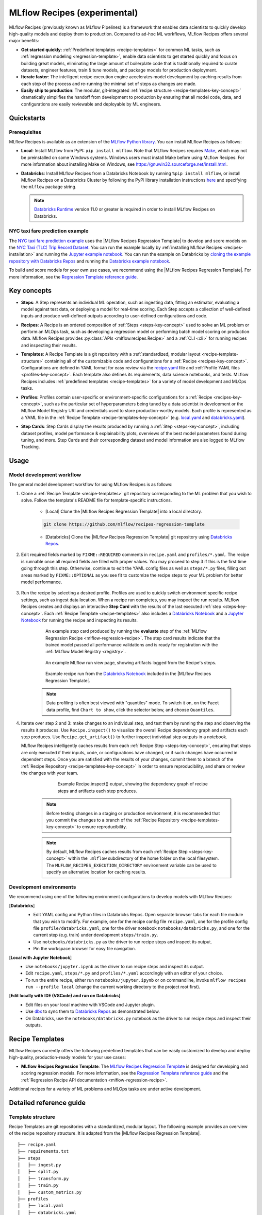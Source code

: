 .. _recipes:

===============================
MLflow Recipes (experimental)
===============================

MLflow Recipes (previously known as MLflow Pipelines) is a framework that enables data scientists
to quickly develop high-quality models and deploy them to production.
Compared to ad-hoc ML workflows, MLflow Recipes offers several major benefits:

- **Get started quickly**: :ref:`Predefined templates <recipe-templates>` for common ML tasks,
  such as :ref:`regression modeling <regression-template>`, enable data scientists to get started
  quickly and focus on building great models, eliminating the large amount of boilerplate code that
  is traditionally required to curate datasets, engineer features, train & tune models, and package
  models for production deployment.

- **Iterate faster**: The intelligent recipe execution engine accelerates model development by
  caching results from each step of the process and re-running the minimal set of steps as changes
  are made.

- **Easily ship to production**: The modular, git-integrated :ref:`recipe structure
  <recipe-templates-key-concept>` dramatically simplifies the handoff from development to
  production by ensuring that all model code, data, and configurations are easily reviewable and
  deployable by ML engineers.

Quickstarts
-----------

Prerequisites
~~~~~~~~~~~~~

.. _recipes-installation:

MLflow Recipes is available as an extension of the
`MLflow Python library <https://pypi.org/project/mlflow/>`_. You can install MLflow Recipes
as follows:

- **Local**: Install MLflow from PyPI: ``pip install mlflow``.
  Note that MLflow Recipes requires `Make <https://www.gnu.org/software/make>`_,
  which may not be preinstalled on some Windows systems.
  Windows users must install Make before using MLflow Recipes. For more information about
  installing Make on Windows, see https://gnuwin32.sourceforge.net/install.html.

- **Databricks**: Install MLflow Recipes from a Databricks Notebook by running
  ``%pip install mlflow``, or install MLflow Recipes on a Databricks Cluster by
  following the PyPI library installation instructions `here
  <https://docs.databricks.com/libraries/cluster-libraries.html#install-a-library-on-a-cluster>`_
  and specifying the ``mlflow`` package string.

  .. note::
    `Databricks Runtime <https://docs.databricks.com/runtime/dbr.html>`_ version 11.0
    or greater is required in order to install MLflow Recipes on Databricks.

NYC taxi fare prediction example
~~~~~~~~~~~~~~~~~~~~~~~~~~~~~~~~
The `NYC taxi fare prediction example <https://github.com/mlflow/recipes-examples>`_
uses the |MLflow Recipes Regression Template| to develop and score models on the
`NYC Taxi (TLC) Trip Record Dataset
<https://www1.nyc.gov/site/tlc/about/tlc-trip-record-data.page>`_. You can run the example locally
by :ref:`installing MLflow Recipes <recipes-installation>` and running the `Jupyter example
notebook <https://github.com/mlflow/recipes-examples/blob/main/regression/notebooks/jupyter.ipynb>`_.
You can run the example on Databricks by `cloning the example repository with Databricks Repos
<https://docs.databricks.com/repos/work-with-notebooks-other-files.html#clone-a-remote-git-repository>`_
and running the `Databricks example notebook
<https://github.com/mlflow/recipes-examples/blob/main/regression/notebooks/databricks.py>`_.

To build and score models for your own use cases, we recommend using the
|MLflow Recipes Regression Template|. For more information, see the
|Regression Template reference guide|.

Key concepts
------------

.. _steps-key-concept:

- **Steps**: A Step represents an individual ML operation, such as ingesting data, fitting an
  estimator, evaluating a model against test data, or deploying a model for real-time scoring.
  Each Step accepts a collection of well-defined inputs and produce well-defined outputs according
  to user-defined configurations and code.

.. _recipes-key-concept:

- **Recipes**: A Recipe is an ordered composition of :ref:`Steps <steps-key-concept>` used to
  solve an ML problem or perform an MLOps task, such as developing a regression model or performing
  batch model scoring on production data. MLflow Recipes provides
  :py:class:`APIs <mlflow.recipes.Recipe>` and a :ref:`CLI <cli>` for running recipes and
  inspecting their results.

.. _recipe-templates-key-concept:

- **Templates**: A Recipe Template is a git repository with a :ref:`standardized, modular layout
  <recipe-template-structure>` containing all of the customizable code and configurations for a
  :ref:`Recipe <recipes-key-concept>`. Configurations are defined in YAML format for easy
  review via the |recipe.yaml| file and :ref:`Profile YAML files <profiles-key-concept>`. Each
  template also defines its requirements, data science notebooks, and tests. MLflow Recipes
  includes :ref:`predefined templates <recipe-templates>` for a variety of model development and
  MLOps tasks.

.. _profiles-key-concept:

- **Profiles**: Profiles contain user-specific or environment-specific configurations for a
  :ref:`Recipe <recipes-key-concept>`, such as the particular set of hyperparameters being
  tuned by a data scientist in development or the MLflow Model Registry URI and credentials
  used to store production-worthy models. Each profile is represented as a YAML file
  in the :ref:`Recipe Template <recipe-templates-key-concept>` (e.g.
  `local.yaml <https://github.com/mlflow/recipes-examples/blob/main/regression/profiles/local.yaml>`_
  and `databricks.yaml
  <https://github.com/mlflow/recipes-examples/blob/main/regression/profiles/databricks.yaml>`_).

.. _step-cards-key-concept:

- **Step Cards**: Step Cards display the results produced by running a
  :ref:`Step <steps-key-concept>`, including dataset profiles, model performance & explainability
  plots, overviews of the best model parameters found during tuning, and more. Step Cards and their
  corresponding dataset and model information are also logged to MLflow Tracking.

Usage
-----
Model development workflow
~~~~~~~~~~~~~~~~~~~~~~~~~~

The general model development workflow for using MLflow Recipes is as follows:

1. Clone a :ref:`Recipe Template <recipe-templates>` git repository corresponding to the ML
   problem that you wish to solve. Follow the template's README file for template-specific
   instructions.

    - [Local] Clone the |MLflow Recipes Regression Template| into a local directory.

    .. code-block:: sh

      git clone https://github.com/mlflow/recipes-regression-template

    - [Databricks] Clone the |MLflow Recipes Regression Template| git repository using |Databricks Repos|.

      .. image:: _static/images/recipes_databricks_repo_ui.png
        :width: 60%

2. Edit required fields marked by ``FIXME::REQUIRED`` comments in ``recipe.yaml`` and
   ``profiles/*.yaml``. The recipe is runnable once all required fields are filled with
   proper values. You may proceed to step 3 if this is the first time going through this step.
   Otherwise, continue to edit the YAML config files as well as ``steps/*.py`` files,
   filling out areas marked by ``FIXME::OPTIONAL`` as you see fit to
   customize the recipe steps to your ML problem for better model performance.

      .. image:: _static/images/recipes_databricks_fixme.png
        :width: 60%

3. Run the recipe by selecting a desired profile. Profiles are used to quickly switch environment
   specific recipe settings, such as ingest data location.
   When a recipe run completes, you may inspect the run results. MLflow Recipes
   creates and displays an interactive **Step Card** with the results of the last executed
   :ref:`step <steps-key-concept>`.
   Each :ref:`Recipe Template <recipe-templates>` also includes a |Databricks Notebook|
   and a |Jupyter Notebook| for running the recipe and inspecting its results.

    .. code-section::

        .. code-block:: python
          :caption: Example API and CLI workflows for running the :ref:`Regression Recipe
                    <mlflow-regression-recipe>` and inspecting results. Note that recipes
                    must be run from within their corresponding git repositories.

          import os
          from mlflow.recipes import Recipe
          from mlflow.pyfunc import PyFuncModel

          os.chdir("~/recipes-regression-template")
          regression_recipe = Recipe(profile="local")
          # Run the full recipe
          regression_recipe.run()
          # Inspect the model training results
          regression_recipe.inspect(step="train")
          # Load the trained model
          regression_model_recipe: PyFuncModel = regression_recipe.get_artifact("model")

        .. code-block:: sh

          git clone https://github.com/mlflow/recipes-regression-template
          cd recipes-regression-template
          # Run the full recipe
          mlflow recipes run --profile local
          # Inspect the model training results
          mlflow recipes inspect --step train --profile local
          # Inspect the resulting model performance evaluations
          mlflow recipes inspect --step evaluate --profile local


    .. figure:: _static/images/recipes_evaluate_step_card.png
      :width: 60%

      An example step card produced by running the **evaluate** step of the
      :ref:`MLflow Regression Recipe <mlflow-regression-recipe>`. The step card results
      indicate that the trained model passed all performance validations and is ready for
      registration with the :ref:`MLflow Model Registry <registry>`.


    .. figure:: _static/images/recipes_databricks_logged_artifacts.png
      :width: 60%

      An example MLflow run view page, showing artifacts logged from the Recipe's steps.

    .. figure:: _static/images/recipes_databricks_notebook_ui.png
      :scale: 25

      Example recipe run from the |Databricks Notebook| included in the
      |MLflow Recipes Regression Template|.

    .. note::
      Data profiling is often best viewed with "quantiles" mode. To switch it on, on the Facet
      data profile, find ``Chart to show``, click the selector below, and choose ``Quantiles``.

4. Iterate over step 2 and 3: make changes to an individual step, and test them by running
   the step and observing the results it produces.
   Use ``Recipe.inspect()`` to visualize the overall Recipe dependency graph and artifacts
   each step produces.
   Use ``Recipe.get_artifact()`` to further inspect individual step outputs in a notebook.

   MLflow Recipes intelligently caches results from each :ref:`Recipe Step <steps-key-concept>`,
   ensuring that steps are only executed if their inputs, code, or configurations have changed,
   or if such changes have occurred in dependent steps. Once you are satisfied with the results of
   your changes, commit them to a branch of the :ref:`Recipe Repository
   <recipe-templates-key-concept>` in order to ensure reproducibility, and share or review the
   changes with your team.

      .. figure:: _static/images/recipes_databricks_dag.png
        :width: 60%

        Example Recipe.inspect() output, showing the dependency graph of recipe steps and
        artifacts each step produces.

    .. note::
      Before testing changes in a staging or production environment, it is recommended that you
      commit the changes to a branch of the
      :ref:`Recipe Repository <recipe-templates-key-concept>` to ensure reproducibility.

    .. note::
      By default, MLflow Recipes caches results from each :ref:`Recipe Step
      <steps-key-concept>` within the ``.mlflow`` subdirectory of the home folder on the
      local filesystem. The ``MLFLOW_RECIPES_EXECUTION_DIRECTORY`` environment variable can
      be used to specify an alternative location for caching results.

Development environments
~~~~~~~~~~~~~~~~~~~~~~~~
We recommend using one of the following environment configurations to develop models with MLflow Recipes:

[**Databricks**]
  - Edit YAML config and Python files in Databricks Repos. Open separate browser tabs for each
    file module that you wish to modify. For example,
    one for the recipe config file ``recipe.yaml``,
    one for the profile config file ``profile/databricks.yaml``,
    one for the driver notebook ``notebooks/databricks.py``,
    and one for the current step (e.g. train) under development ``steps/train.py``.
  - Use ``notebooks/databricks.py`` as the driver to run recipe steps and inspect its output.
  - Pin the workspace browser for easy file navigation.

  .. image:: _static/images/recipes_databricks_ui.png
    :width: 60%

[**Local with Jupyter Notebook**]
  - Use ``notebooks/jupyter.ipynb`` as the driver to run recipe steps and inspect its output.
  - Edit ``recipe.yaml``, ``steps/*.py`` and ``profiles/*.yaml`` accordingly with an editor of your
    choice.
  - To run the entire recipe, either run ``notebooks/jupyter.ipynb`` or on commandline, invoke
    ``mlflow recipes run --profile local`` (change the current working directory to the project root first).

[**Edit locally with IDE (VSCode) and run on Databricks**]
  - Edit files on your local machine with VSCode and Jupyter plugin.
  - Use |dbx| to sync them to |Databricks Repos| as demonstrated below.
  - On Databricks, use the ``notebooks/databricks.py`` notebook as the driver to run recipe steps and inspect their outputs.

  .. code-block:: sh
   :caption: Example workflow for efficiently editing a recipe on a local machine
             and synchronizing changes to |Databricks Repos|

   # Install the Databricks CLI, which is used to remotely access your Databricks Workspace
   pip install databricks-cli
   # Configure remote access to your Databricks Workspace
   databricks configure
   # Install dbx, which is used to automatically sync changes to and from Databricks Repos
   pip install dbx
   # Clone the MLflow Recipes Regression Template
   git clone https://github.com/mlflow/recipes-regression-template
   # Enter the MLflow Recipes Regression Template directory and configure dbx within it
   cd recipes-regression-template
   dbx configure
   # Use dbx to enable syncing from the repository directory to Databricks Repos
   dbx sync repo -d recipes-regression-template
   # Iteratively make changes to files in the repository directory and observe that they
   # are automatically synced to Databricks Repos


.. _recipe-templates:

Recipe Templates
------------------

MLflow Recipes currently offers the following predefined templates that can be easily customized
to develop and deploy high-quality, production-ready models for your use cases:

.. _regression-template:

- **MLflow Recipes Regression Template**: The `MLflow Recipes Regression Template
  <https://github.com/mlflow/recipes-regression-template>`_ is designed for developing and scoring
  regression models. For more information, see the |Regression Template reference guide| and
  the :ref:`Regression Recipe API documentation <mlflow-regression-recipe>`.

Additional recipes for a variety of ML problems and MLOps tasks are under active development.


Detailed reference guide
------------------------

.. _recipe-template-structure:

Template structure
~~~~~~~~~~~~~~~~~~

Recipe Templates are git repositories with a standardized, modular layout. The following
example provides an overview of the recipe repository structure. It is adapted from the
|MLflow Recipes Regression Template|.

::

  ├── recipe.yaml
  ├── requirements.txt
  ├── steps
  │   ├── ingest.py
  │   ├── split.py
  │   ├── transform.py
  │   ├── train.py
  │   ├── custom_metrics.py
  ├── profiles
  │   ├── local.yaml
  │   ├── databricks.yaml
  ├── tests
  │   ├── ingest_test.py
  │   ├── ...
  │   ├── train_test.py
  │   ├── ...

The main components of the Recipe Template layout, which are common across all recipes, are:

    - ``recipe.yaml``: The main recipe configuration file that declaratively defines the
      attributes and behavior of each recipe step, such as the input dataset to use for training
      a model or the performance criteria for promoting a model to production. For reference,
      see the |recipe.yaml| configuration file from the |MLflow Recipes Regression Template|.

    - ``requirements.txt``: A `pip requirements file
      <https://pip.pypa.io/en/stable/reference/requirements-file-format>`_ specifying packages
      that must be installed in order to run the recipe.

    - ``steps``: A directory containing Python code modules used by the recipe steps. For example,
      the |MLflow Recipes Regression Template| defines the estimator type and parameters to use
      when training a model in |steps/train.py| and defines custom metric computations in
      |steps/custom_metrics.py|.

    .. _profiles-directory:

    - ``profiles``: A directory containing :ref:`Profile <profiles-key-concept>` customizations for
      the configurations defined in ``recipe.yaml``. For example, the
      |MLflow Recipes Regression Template| defines a |local profile| that
      |customizes the dataset used for local model development| and |specifies a local MLflow
      Tracking store for logging model content|. The |MLflow Recipes Regression Template| also
      defines a |databricks profile| for development on Databricks.

    - ``tests``: A directory containing Python test code for recipe steps. For example, the
      |MLflow Recipes Regression Template| implements tests for the transformer and the estimator
      defined in the respective ``steps/transform.py`` and ``steps/train.py`` modules.

.. code-block:: yaml
    :caption: Shown below is an example |recipe.yaml| configuration file adapted from the
              |MLflow Recipes Regression Template|. ``recipe.yaml`` is the main
              configuration file for a recipe containing aggregated configurations for
              all recipe steps; :ref:`Profile <profiles-key-concept>`-based substitutions and
              overrides are supported using |Jinja2| templating syntax.

    recipe: "regression/v1"
    target_col: "fare_amount"
    primary_metrics: "root_mean_squared_error"
    steps:
      ingest: {{INGEST_CONFIG}}
      split:
        split_ratios: {{SPLIT_RATIOS|default([0.75, 0.125, 0.125])}}
      transform:
        transformer_method: transformer_fn
      train:
        using: custom
        estimator_method: estimator_fn
      evaluate:
        validation_criteria:
          - metric: root_mean_squared_error
            threshold: 10
          - metric: weighted_mean_squared_error
            threshold: 20
      register:
        allow_non_validated_model: false
    custom_metrics:
      - name: weighted_mean_squared_error
        function: weighted_mean_squared_error
        greater_is_better: False



Working with profiles
~~~~~~~~~~~~~~~~~~~~~

A profile is a collection of customizations for the configurations defined in the recipe's main
:ref:`recipe.yaml <recipe-template-structure>` file. Profiles are defined as YAML files
within the recipe repository's :ref:`profiles directory <profiles-directory>`. When running a
recipe or inspecting its results, the desired profile is specified as an API or CLI argument.

.. code-section::

    .. code-block:: python
      :caption: Example API and CLI workflows for running recipes with different profile
                customizations

      import os
      from mlflow.recipes import Recipe

      os.chdir("~/recipes-regression-template")
      # Run the regression recipe to train and evaluate the performance of an ElasticNet regressor
      regression_recipe_local_elasticnet = Recipe(profile="local-elasticnet")
      regression_recipe_local_elasticnet.run()
      # Run the recipe again to train and evaluate the performance of an SGD regressor
      regression_recipe_local_sgd = Recipe(profile="local-sgd")
      regression_recipe_local_sgd.run()
      # After finding the best model type and updating the 'shared-workspace' profile accordingly,
      # run the recipe again to retrain the best model in a workspace where teammates can view it
      regression_recipe_shared = Recipe(profile="shared-workspace")
      regression_recipe_shared.run()

    .. code-block:: sh

      git clone https://github.com/mlflow/recipes-regression-template
      cd recipes-regression-template
      # Run the regression recipe to train and evaluate the performance of an ElasticNet regressor
      mlflow recipes run --profile local-elasticnet
      # Run the recipe again to train and evaluate the performance of an SGD regressor
      mlflow recipes run --profile local-sgd
      # After finding the best model type and updating the 'shared-workspace' profile accordingly,
      # run the recipe again to retrain the best model in a workspace where teammates can view it
      mlflow recipes run --profile shared-workspace

The following profile customizations are supported:

    - overrides
        - If the ``recipe.yaml`` configuration file defines a |Jinja2|-templated attribute with
          a default value, a profile can override the value by mapping the attribute to a different
          value using YAML dictionary syntax. Note that override values may have arbitrarily nested
          types (e.g. lists, dictionaries, lists of dictionaries, ...).

          .. code-block:: yaml
            :caption: Example ``recipe.yaml`` configuration file defining an overrideable
                      ``RMSE_THRESHOLD`` attribute for validating model performance with a
                      default value of ``10``

            steps:
              evaluate:
                validation_criteria:
                  - metric: root_mean_squared_error
                    # The maximum RMSE value on the test dataset that a model can have
                    # to be eligible for production deployment
                    threshold: {{RMSE_THRESHOLD|default(10)}}

          .. code-block:: yaml
            :caption: Example ``prod.yaml`` profile that overrides ``RMSE_THRESHOLD`` with
                      a custom value to more aggressively validate model quality for production

            RMSE_THRESHOLD: 5.2

    - substitutions
        - If the ``recipe.yaml`` configuration file defines a |Jinja2|-templated attribute
          without a default value, a profile *must* map the attribute to a specific value using
          YAML dictionary syntax. Note that substitute values may have arbitrarily nested types
          (e.g. lists, dictionaries, lists of dictionaries, ...).

          .. code-block:: yaml
            :caption: Example ``recipe.yaml`` configuration file defining a ``DATASET_INFO``
                      variable whose value must be specified by the selected recipe profile

            data:
              # Specifies the dataset to use for model training
              {{DATASET_INFO}}

          .. code-block:: yaml
            :caption: Example ``dev.yaml`` profile that provides a value for ``DATASET_INFO``
                      corresponding to a small dataset for development purposes

            DATASET_INFO:
                location: ./data/taxi-small.parquet
                format: parquet

    - additions
        - If the ``recipe.yaml`` configuration file does not define a particular attribute, a
          profile may define it instead. This capability is helpful for providing values of
          optional configurations that, if unspecified, a recipe would otherwise ignore.

          .. code-block:: yaml
            :caption: Example ``local.yaml`` profile that specifies a
                      `sqlite <https://www.sqlite.org/index.html>`_-based
                      :ref:`MLflow Tracking <tracking>` store for local testing on a laptop

            experiment:
              tracking_uri: "sqlite:///metadata/mlflow/mlruns.db"
              name: "sklearn_regression_experiment"
              artifact_location: "./metadata/mlflow/mlartifacts"


    .. warning::
        If the ``recipe.yaml`` configuration file defines an attribute that cannot be overridden
        or substituted (i.e. because its value is not specified using |Jinja2| templating syntax),
        a profile must not define it. Defining such an attribute in a profile produces an error.


.. |MLflow Recipes Regression Template| replace:: :ref:`MLflow Recipes Regression Template <regression-template>`
.. |Regression Template reference guide| replace:: `Regression Template reference guide <https://github.com/mlflow/recipes-regression-template/blob/main/README.md>`__
.. |recipe.yaml| replace:: `recipe.yaml <https://github.com/mlflow/recipes-regression-template/blob/main/recipe.yaml>`__
.. |train step| replace:: :ref:`train step <mlflow-regression-recipe-train-step>`
.. |split step| replace:: :ref:`split step <mlflow-regression-recipe-split-step>`
.. |Jinja2| replace:: `Jinja2 <https://jinja.palletsprojects.com>`__
.. |local profile| replace:: `profiles/local.yaml profile <https://github.com/mlflow/recipes-regression-template/blob/main/profiles/local.yaml>`__
.. |databricks profile| replace:: `profiles/databricks.yaml profile <https://github.com/mlflow/recipes-regression-template/blob/main/profiles/databricks.yaml>`__
.. |customizes the dataset used for local model development| replace:: `customizes the dataset used for local model development <https://github.com/mlflow/recipes-regression-template/blob/main/profiles/local.yaml#L17>`__
.. |specifies a local MLflow Tracking store for logging model content| replace:: `specifies a local MLflow Tracking store for logging model content <https://github.com/mlflow/recipes-regression-template/blob/main/profiles/local.yaml#L4-L7>`__
.. |Databricks Repos| replace:: `Databricks Repos <https://docs.databricks.com/repos/index.html>`__
.. |Databricks Notebook| replace:: `Databricks Notebook <https://github.com/mlflow/recipes-regression-template/blob/main/notebooks/databricks.py>`__
.. |Jupyter Notebook| replace:: `Jupyter Notebook <https://github.com/mlflow/recipes-regression-template/blob/main/notebooks/jupyter.ipynb>`__
.. |dbx| replace:: `dbx <https://docs.databricks.com/dev-tools/dbx.html>`__
.. |edit files in Databricks Repos| replace:: `edit files in Databricks Repos <https://docs.databricks.com/repos/work-with-notebooks-other-files.html#edit-a-file>`__
.. |steps/train.py| replace:: `steps/train.py <https://github.com/mlflow/recipes-regression-template/blob/main/steps/train.py>`__
.. |steps/custom_metrics.py| replace:: `steps/custom_metrics.py <https://github.com/mlflow/recipes-regression-template/blob/main/steps/custom_metrics.py>`__
